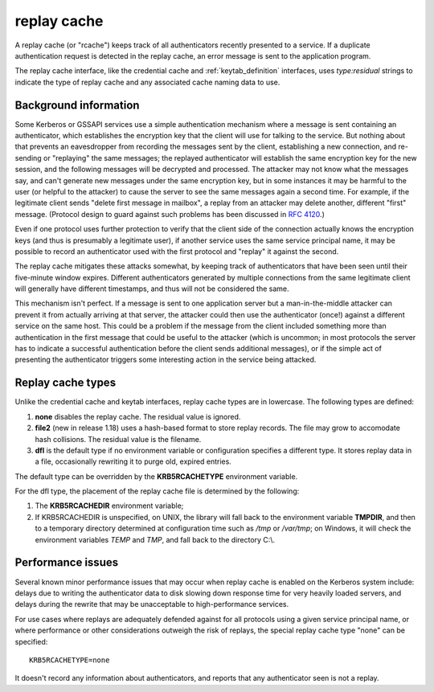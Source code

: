 .. _rcache_definition:

replay cache
============

A replay cache (or "rcache") keeps track of all authenticators
recently presented to a service.  If a duplicate authentication
request is detected in the replay cache, an error message is sent to
the application program.

The replay cache interface, like the credential cache and
:ref:`keytab_definition` interfaces, uses `type:residual` strings to
indicate the type of replay cache and any associated cache naming
data to use.

Background information
----------------------

Some Kerberos or GSSAPI services use a simple authentication mechanism
where a message is sent containing an authenticator, which establishes
the encryption key that the client will use for talking to the
service.  But nothing about that prevents an eavesdropper from
recording the messages sent by the client, establishing a new
connection, and re-sending or "replaying" the same messages; the
replayed authenticator will establish the same encryption key for the
new session, and the following messages will be decrypted and
processed.  The attacker may not know what the messages say, and can't
generate new messages under the same encryption key, but in some
instances it may be harmful to the user (or helpful to the attacker)
to cause the server to see the same messages again a second time.  For
example, if the legitimate client sends "delete first message in
mailbox", a replay from an attacker may delete another, different
"first" message.  (Protocol design to guard against such problems has
been discussed in :rfc:`4120#section-10`.)

Even if one protocol uses further protection to verify that the client
side of the connection actually knows the encryption keys (and thus is
presumably a legitimate user), if another service uses the same
service principal name, it may be possible to record an authenticator
used with the first protocol and "replay" it against the second.

The replay cache mitigates these attacks somewhat, by keeping track of
authenticators that have been seen until their five-minute window
expires.  Different authenticators generated by multiple connections
from the same legitimate client will generally have different
timestamps, and thus will not be considered the same.

This mechanism isn't perfect.  If a message is sent to one application
server but a man-in-the-middle attacker can prevent it from actually
arriving at that server, the attacker could then use the authenticator
(once!) against a different service on the same host.  This could be a
problem if the message from the client included something more than
authentication in the first message that could be useful to the
attacker (which is uncommon; in most protocols the server has to
indicate a successful authentication before the client sends
additional messages), or if the simple act of presenting the
authenticator triggers some interesting action in the service being
attacked.

Replay cache types
------------------

Unlike the credential cache and keytab interfaces, replay cache types
are in lowercase.  The following types are defined:

#. **none** disables the replay cache.  The residual value is ignored.

#. **file2** (new in release 1.18) uses a hash-based format to store
   replay records.  The file may grow to accomodate hash collisions.
   The residual value is the filename.

#. **dfl** is the default type if no environment variable or
   configuration specifies a different type.  It stores replay data in
   a file, occasionally rewriting it to purge old, expired entries.

The default type can be overridden by the **KRB5RCACHETYPE**
environment variable.

For the dfl type, the placement of the replay cache file is determined
by the following:

#. The **KRB5RCACHEDIR** environment variable;

#. If KRB5RCACHEDIR is unspecified, on UNIX, the library
   will fall back to the environment variable **TMPDIR**, and then to
   a temporary directory determined at configuration time such as
   */tmp* or */var/tmp*; on Windows, it will check the environment
   variables *TEMP* and *TMP*, and fall back to the directory C:\\.

Performance issues
------------------

Several known minor performance issues that may occur when replay
cache is enabled on the Kerberos system include: delays due to writing
the authenticator data to disk slowing down response time for very
heavily loaded servers, and delays during the rewrite that may be
unacceptable to high-performance services.

For use cases where replays are adequately defended against for all
protocols using a given service principal name, or where performance
or other considerations outweigh the risk of replays, the special
replay cache type "none" can be specified::

    KRB5RCACHETYPE=none

It doesn't record any information about authenticators, and reports
that any authenticator seen is not a replay.

